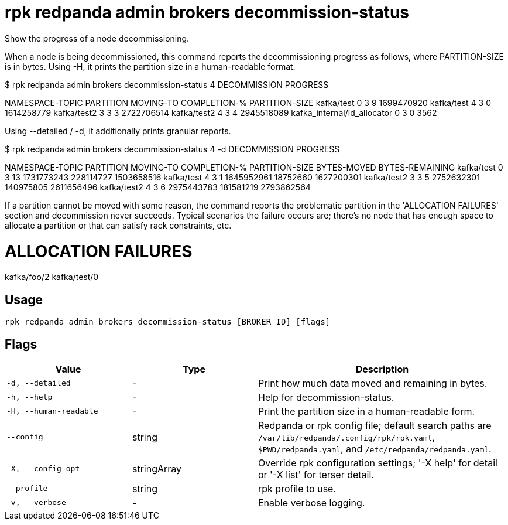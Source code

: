 = rpk redpanda admin brokers decommission-status
:description: rpk redpanda admin brokers decommission-status

Show the progress of a node decommissioning.

When a node is being decommissioned, this command reports the decommissioning
progress as follows, where PARTITION-SIZE is in bytes. Using -H, it prints the
partition size in a human-readable format.

$ rpk redpanda admin brokers decommission-status 4
DECOMMISSION PROGRESS
=====================
NAMESPACE-TOPIC              PARTITION  MOVING-TO  COMPLETION-%  PARTITION-SIZE
kafka/test                   0          3          9             1699470920
kafka/test                   4          3          0             1614258779
kafka/test2                  3          3          3             2722706514
kafka/test2                  4          3          4             2945518089
kafka_internal/id_allocator  0          3          0             3562

Using --detailed / -d, it additionally prints granular reports.

$ rpk redpanda admin brokers decommission-status 4 -d
DECOMMISSION PROGRESS
=====================
NAMESPACE-TOPIC  PARTITION  MOVING-TO  COMPLETION-%  PARTITION-SIZE  BYTES-MOVED  BYTES-REMAINING
kafka/test       0          3          13            1731773243      228114727    1503658516
kafka/test       4          3          1             1645952961      18752660     1627200301
kafka/test2      3          3          5             2752632301      140975805    2611656496
kafka/test2      4          3          6             2975443783      181581219    2793862564

If a partition cannot be moved with some reason, the command reports the
problematic partition in the 'ALLOCATION FAILURES' section and decommission
never succeeds. Typical scenarios the failure occurs are; there's no node
that has enough space to allocate a partition or that can satisfy rack
constraints, etc.

ALLOCATION FAILURES
==================
kafka/foo/2
kafka/test/0

== Usage

[,bash]
----
rpk redpanda admin brokers decommission-status [BROKER ID] [flags]
----

== Flags

[cols="1m,1a,2a"]
|===
|*Value* |*Type* |*Description*

|-d, --detailed |- |Print how much data moved and remaining in bytes.

|-h, --help |- |Help for decommission-status.

|-H, --human-readable |- |Print the partition size in a human-readable form.

|--config |string |Redpanda or rpk config file; default search paths are `/var/lib/redpanda/.config/rpk/rpk.yaml`, `$PWD/redpanda.yaml`, and `/etc/redpanda/redpanda.yaml`.

|-X, --config-opt |stringArray |Override rpk configuration settings; '-X help' for detail or '-X list' for terser detail.

|--profile |string |rpk profile to use.

|-v, --verbose |- |Enable verbose logging.
|===